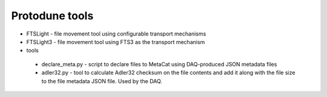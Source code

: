 Protodune tools
===============

* FTSLight - file movement tool using configurable transport mechanisms
* FTSLight3 - file movement tool using FTS3 as the transport mechanism
* tools

 * declare_meta.py - script to declare files to MetaCat using DAQ-produced JSON metadata files
 * adler32.py - tool to calculate Adler32 checksum on the file contents and add it along with the file size to the file metadata JSON file. Used by the DAQ.
